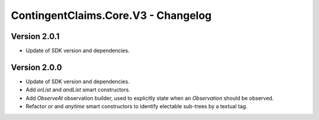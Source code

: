 .. Copyright (c) 2023 Digital Asset (Switzerland) GmbH and/or its affiliates. All rights reserved.
.. SPDX-License-Identifier: Apache-2.0

ContingentClaims.Core.V3 - Changelog
####################################

Version 2.0.1
*************

- Update of SDK version and dependencies.

Version 2.0.0
*************

- Update of SDK version and dependencies.

- Add `orList` and `andList` smart constructors.

- Add `ObserveAt` observation builder, used to explicitly state when an `Observation` should be
  observed.

- Refactor `or` and `anytime` smart constructors to identify electable sub-trees by a textual tag.
